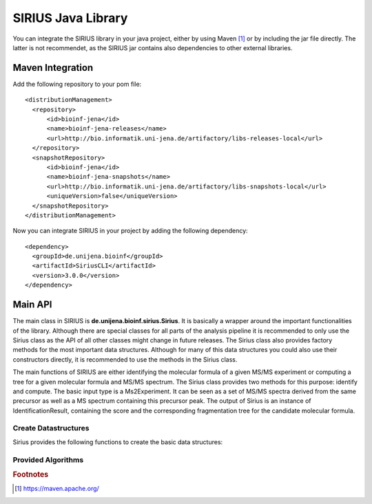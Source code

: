 ####################
SIRIUS Java Library
####################

You can integrate the SIRIUS library in your java project, either by using Maven [#maven]_ or by including the jar file directly. The latter is not recommendet, as the SIRIUS jar contains also dependencies to other external libraries.

Maven Integration
----------------------

Add the following repository to your pom file::

  <distributionManagement>
    <repository>
        <id>bioinf-jena</id>
        <name>bioinf-jena-releases</name>
        <url>http://bio.informatik.uni-jena.de/artifactory/libs-releases-local</url>
    </repository>
    <snapshotRepository>
        <id>bioinf-jena</id>
        <name>bioinf-jena-snapshots</name>
        <url>http://bio.informatik.uni-jena.de/artifactory/libs-snapshots-local</url>
        <uniqueVersion>false</uniqueVersion>
    </snapshotRepository>
  </distributionManagement>

Now you can integrate SIRIUS in your project by adding the following dependency::

  <dependency>
    <groupId>de.unijena.bioinf</groupId>
    <artifactId>SiriusCLI</artifactId>
    <version>3.0.0</version>
  </dependency>

Main API
----------------------

The main class in SIRIUS is **de.unijena.bioinf.sirius.Sirius**. It is basically a wrapper around the important functionalities of the library. Although there are special classes for all parts of the analysis pipeline it is recommended to only use the Sirius class as the API of all other classes might change in future releases. The Sirius class also provides factory methods for the most important data structures. Although for many of this data structures you could also use their constructors directly, it is recommended to use the methods in the Sirius class.

.. java:package:: de.unijena.bioinf.sirius

.. java:type:: public class Sirius

  The main class in SIRIUS. Provides the basic functionality of the method.

  :param profile: the profile name. Can be one of 'qtof', 'orbitrap' or 'fticr'. If ommited, the default profile ('qtof') is used.

The main functions of SIRIUS are either identifying the molecular formula of a given MS/MS experiment or computing a tree for a given molecular formula and MS/MS spectrum. The Sirius class provides two methods for this purpose: identify and compute. The basic input type is a Ms2Experiment. It can be seen as a set of MS/MS spectra derived from the same precursor as well as a MS spectrum containing this precursor peak. The output of Sirius is an instance of IdentificationResult, containing the score and the corresponding fragmentation tree for the candidate molecular formula.

Create Datastructures
**********************

Sirius provides the following functions to create the basic data structures:

.. java:method:: public Spectrum<Peak> wrapSpectrum(double[] mz, double[] intensities)

  Wraps an array of m/z values and and array of intensity values into a spectrum object that can be used by the SIRIUS library. The resulting spectrum is a lightweight view on the array, so changes in the array are reflected in the spectrum. The spectrum object itself is immutable.

  :param mz: mass to charge ratios
  :param intensities: intensity values. Can be normalized or absolute values - SIRIUS will normalize them itself if necessary
  :return: view on the arrays implementing the Spectrum interface

.. java:method:: public Element getElement(String symbol)

  Lookup the symbol in the periodic table and returns the corresponding Element object or null if no element with this symbol exists.

  :param symbol: symbol of the element, e.g. H for hydrogen or Cl for chlorine
  :return: instance of Element class

.. java:method:: public Ionization getIonization(String name)

  Lookup the ionization name and returns the corresponding ionization object or null if no ionization with this name is registered. The name of an ionization has the syntax [M+ADDUCT]CHARGE, for example [M+H]+ or [M-H]-.

  :param name: name of the ionization
  :return: Adduct instance

.. java:method:: public Charge getCharge(int charge)

  Charges are subclasses of Ionization. So they can be used everywhere as replacement for ionizations. A charge is very similar to the [M]+ and [M]- ionizations. However, the difference is that [M]+ describes an intrinsically charged compound where the Charge +1 describes an compound with unknown adduct.

  :param charge: either 1 for positive or -1 for negative charges.
  :return: a Charge instance which is also a subclass of Ionization

.. java:method:: public Deviation getMassDeviation(int ppm, double abs)

  Creates a Deviation object that describes a mass deviation as maximum of a relative term (in ppm) and an absolute term. Usually, mass accuracy is given as relative term in ppm, as measurement errors increase with higher masses. However, for very small compounds (and fragments!) these relative values might overestimate the mass accurary. Therefore, an absolute value have to be given.

  :param ppm: mass deviation as relative value (in ppm)
  :param abs: mass deviation as absolute value (m/z)
  :return: Deviation object

.. java:method:: MolecularFormula parseFormula(String f)

  Parses a molecular formula from the given string

  :param f: molecular formula (e.g. in Hill notation)
  :return: immutable molecular formula object

.. java:method::  public Ms2Experiment getMs2Experiment(MolecularFormula formula, Ionization ion, Spectrum<Peak> ms1, Spectrum... ms2)
                  public Ms2Experiment getMs2Experiment(double parentmass, Ionization ion, Spectrum<Peak> ms1, Spectrum... ms2)

  Creates a Ms2Experiment object from the given MS and MS/MS spectra. A Ms2Experiment is NOT a single run or measurement, but a measurement of a concrete compound. So a MS spectrum might contain several Ms2Experiments. However, each MS/MS spectrum should have on precursor or parent mass. All MS/MS spectra with the same precursor together with the MS spectrum containing this precursor peak can be seen as one Ms2Experiment.

  :param formula: neutral molecular formula of the compound
  :param parentmass: if neutral molecular formula is unknown, you have to provide the ion mass
  :param ion: ionization mode (can be an instance of Charge if the exact adduct is unknown)
  :param ms1: the MS spectrum containing the isotope pattern of the measured compound. Might be null
  :param ms2: a list of MS/MS spectra containing the fragmentation pattern of the measured compound
  :return: a MS2Experiment instance, ready to be analyzed by SIRIUS

.. java:method:: public FormulaConstraints getFormulaConstraints(String constraints)

  Formula Constraints consist of a chemical alphabet (a subset of the periodic table, determining which elements might occur in the measured compounds) and upperbounds for each of this elements. A formula constraint can be given like a molecular formula. Upperbounds are written in square brackets or omitted, if any number of this element should be allowed.

  :param constraints: string representation of the constraint, e.g. "CHNOP[5]S[20]"
  :return: formula constraint object


Provided Algorithms
**********************

.. java:method:: List<IdentificationResult> identify(Ms2Experiment uexperiment, int numberOfCandidates, boolean recalibrating, IsotopePatternHandling deisotope, Set<MolecularFormula> whiteList)

  Identify the molecular formula of the measured compound by combining an isotope pattern analysis on MS data with a fragmentation pattern analysis on MS/MS data

  :param uexperiment: input data
  :param numberOfCandidates: number of candidates to output
  :param recalibrating: true if spectra should be recalibrated during tree computation
  :param deisotope: set this to 'omit' to ignore isotope pattern, 'filter' to use it for selecting molecular formula candidates or 'score' to rerank the candidates according to their isotope pattern
  :param whiteList: restrict the analysis to this subset of molecular formulas. If this set is empty, consider all possible molecular formulas
  :return: a list of identified molecular formulas together with their tree


.. java:method:: public IdentificationResult compute(Ms2Experiment experiment, MolecularFormula formula, boolean recalibrating)

  Compute a fragmentation tree for the given MS/MS data using the given neutral molecular formula as explanation for the measured compound

  :param experiment: input data
  :param formula: neutral molecular formula of the measured compound
  :param recalibrating: true if spectra should be recalibrated during tree computation
  :return: A single instance of IdentificationResult containing the computed fragmentation tree

.. java:method::  public List<MolecularFormula> decompose(double mass, Ionization ion, FormulaConstraints constr, Deviation dev)
                  public List<MolecularFormula> decompose(double mass, Ionization ion, FormulaConstraints constr)

  Decomposes a mass and return a list of all molecular formulas which ionized mass is near the measured mass.
  The maximal distance between the neutral mass of the measured ion and the theoretical mass of the decomposed formula depends on the chosen profile. For qtof it is 10 ppm, for Orbitrap and FTICR it is 5 ppm.

  :param mass: mass of the measured ion
  :param ion: ionization mode (might be a Charge, in which case the decomposer will enumerate the ion formulas instead of the neutral formulas)
  :param constr: the formula constraints, defining the allowed elements and their upperbounds
  :param dev: the allowed mass deviation of the measured ion from the theoretical ion masses
  :return: list of molecular formulas which theoretical ion mass is near the given mass

.. java:method:: public Spectrum<Peak> simulateIsotopePattern(MolecularFormula compound, Ionization ion)

  Simulates an isotope pattern for the given molecular formula and the chosen ionization

  :param compound: neutral molecular formula
  :param ion: ionization mode (might be a Charge)
  :return: spectrum containing the theoretical isotope pattern of this compound


.. rubric:: Footnotes

.. [#maven] https://maven.apache.org/
